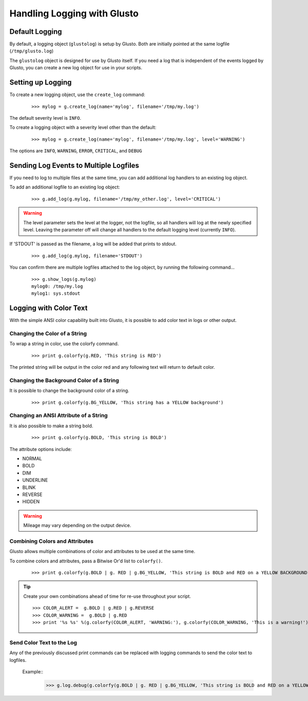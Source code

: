 Handling Logging with Glusto
----------------------------


Default Logging
===============

By default, a logging object (``glustolog``) is setup by Glusto.
Both are initially pointed at the same logfile (``/tmp/glusto.log``)

The ``glustolog`` object is designed for use by Glusto itself.
If you need a log that is independent of the events logged by Glusto, you can
create a new log object for use in your scripts.

Setting up Logging
==================

To create a new logging object, use the ``create_log`` command:

	::

	    >>> mylog = g.create_log(name='mylog', filename='/tmp/my.log')

The default severity level is ``INFO``.

To create a logging object with a severity level other than the default:

	::

	    >>> mylog = g.create_log(name='mylog', filename='/tmp/my.log', level='WARNING')

The options are ``INFO``, ``WARNING``, ``ERROR``, ``CRITICAL``, and ``DEBUG``

Sending Log Events to Multiple Logfiles
=======================================

If you need to log to multiple files at the same time, you can add
additional log handlers to an existing log object.

To add an additional logfile to an existing log object:

	::

		>>> g.add_log(g.mylog, filename='/tmp/my_other.log', level='CRITICAL')

.. Warning::

	The level parameter sets the level at the logger, not the logfile, so all
	handlers will log at the newly specified level. Leaving the parameter off
	will change all handlers to the default logging level (currently ``INFO``).


If 'STDOUT' is passed as the filename, a log will be added that prints to stdout.

	::

		>>> g.add_log(g.mylog, filename='STDOUT')


You can confirm there are multiple logfiles attached to the log object, by
running the following command...

	::

		>>> g.show_logs(g.mylog)
		mylog0: /tmp/my.log
		mylog1: sys.stdout


Logging with Color Text
=======================

With the simple ANSI color capability built into Glusto, it is possible to add color text in logs or other output.

Changing the Color of a String
~~~~~~~~~~~~~~~~~~~~~~~~~~~~~~

To wrap a string in color, use the colorfy command.

	::

		>>> print g.colorfy(g.RED, 'This string is RED')

The printed string will be output in the color red and any following text will return to default color.

Changing the Background Color of a String
~~~~~~~~~~~~~~~~~~~~~~~~~~~~~~~~~~~~~~~~~

It is possible to change the background color of a string.

	::

		>>> print g.colorfy(g.BG_YELLOW, 'This string has a YELLOW background')


Changing an ANSI Attribute of a String
~~~~~~~~~~~~~~~~~~~~~~~~~~~~~~~~~~~~~~

It is also possible to make a string bold.

	::

		>>> print g.colorfy(g.BOLD, 'This string is BOLD')

The attribute options include:

* NORMAL
* BOLD
* DIM
* UNDERLINE
* BLINK
* REVERSE
* HIDDEN

.. Warning::

	Mileage may vary depending on the output device.


Combining Colors and Attributes
~~~~~~~~~~~~~~~~~~~~~~~~~~~~~~~

Glusto allows multiple combinations of color and attributes to be used at the same time.

To combine colors and attributes, pass a Bitwise Or'd list to ``colorfy()``.

	::

		>>> print g.colorfy(g.BOLD | g. RED | g.BG_YELLOW, 'This string is BOLD and RED on a YELLOW BACKGROUND.')


.. Tip::

	Create your own combinations ahead of time for re-use throughout your script.

	::

		>>> COLOR_ALERT =  g.BOLD | g.RED | g.REVERSE
		>>> COLOR_WARNING =  g.BOLD | g.RED
		>>> print '%s %s' %(g.colorfy(COLOR_ALERT, 'WARNING:'), g.colorfy(COLOR_WARNING, 'This is a warning!'))

Send Color Text to the Log
~~~~~~~~~~~~~~~~~~~~~~~~~~

Any of the previously discussed print commands can be replaced with logging
commands to send the color text to logfiles.

	Example::
		>>> g.log.debug(g.colorfy(g.BOLD | g. RED | g.BG_YELLOW, 'This string is BOLD and RED on a YELLOW BACKGROUND.'))

.. Enabling Color Logging for Built-In Commands
  ~~~~~~~~~~~~~~~~~~~~~~~~~~~~~~~~~~~~~~~~~~~~

  Some of the Glusto internal commands (e.g., ``g.run()``) already use color output for logging.

  To enable the built-in color logging, add a line to the Glusto ``/etc/glusto/defaults.log`` file.

	::

		log_color: True

  To disable the built-in color logging...

	::

		log_color: False
